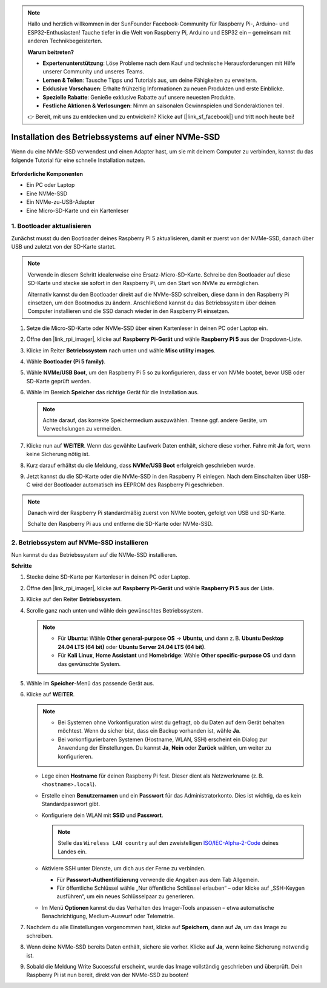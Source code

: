 .. note:: 

    Hallo und herzlich willkommen in der SunFounder Facebook-Community für Raspberry Pi-, Arduino- und ESP32-Enthusiasten! Tauche tiefer in die Welt von Raspberry Pi, Arduino und ESP32 ein – gemeinsam mit anderen Technikbegeisterten.

    **Warum beitreten?**

    - **Expertenunterstützung**: Löse Probleme nach dem Kauf und technische Herausforderungen mit Hilfe unserer Community und unseres Teams.
    - **Lernen & Teilen**: Tausche Tipps und Tutorials aus, um deine Fähigkeiten zu erweitern.
    - **Exklusive Vorschauen**: Erhalte frühzeitig Informationen zu neuen Produkten und erste Einblicke.
    - **Spezielle Rabatte**: Genieße exklusive Rabatte auf unsere neuesten Produkte.
    - **Festliche Aktionen & Verlosungen**: Nimm an saisonalen Gewinnspielen und Sonderaktionen teil.

    👉 Bereit, mit uns zu entdecken und zu entwickeln? Klicke auf [|link_sf_facebook|] und tritt noch heute bei!

.. _install_to_nvme_home_bridge_mini:

Installation des Betriebssystems auf einer NVMe-SSD
=========================================================

Wenn du eine NVMe-SSD verwendest und einen Adapter hast, um sie mit deinem Computer zu verbinden, kannst du das folgende Tutorial für eine schnelle Installation nutzen.

    .. image:: img/m2_nvme_adapter.png
        :width: 300
        :align: center  

**Erforderliche Komponenten**

* Ein PC oder Laptop
* Eine NVMe-SSD
* Ein NVMe-zu-USB-Adapter
* Eine Micro-SD-Karte und ein Kartenleser

.. _update_bootloader_mini:

1. Bootloader aktualisieren
-------------------------------

Zunächst musst du den Bootloader deines Raspberry Pi 5 aktualisieren, damit er zuerst von der NVMe-SSD, danach über USB und zuletzt von der SD-Karte startet.

.. .. raw:: html

..     <iframe width="700" height="500" src="https://www.youtube.com/embed/tCKTgAeWIjc?start=47&end=95&si=xbmsWGBvCWefX01T" title="YouTube video player" frameborder="0" allow="accelerometer; autoplay; clipboard-write; encrypted-media; gyroscope; picture-in-picture; web-share" referrerpolicy="strict-origin-when-cross-origin" allowfullscreen></iframe>


.. note::

    Verwende in diesem Schritt idealerweise eine Ersatz-Micro-SD-Karte. Schreibe den Bootloader auf diese SD-Karte und stecke sie sofort in den Raspberry Pi, um den Start von NVMe zu ermöglichen.

    Alternativ kannst du den Bootloader direkt auf die NVMe-SSD schreiben, diese dann in den Raspberry Pi einsetzen, um den Bootmodus zu ändern. Anschließend kannst du das Betriebssystem über deinen Computer installieren und die SSD danach wieder in den Raspberry Pi einsetzen.

#. Setze die Micro-SD-Karte oder NVMe-SSD über einen Kartenleser in deinen PC oder Laptop ein.

#. Öffne den |link_rpi_imager|, klicke auf **Raspberry Pi-Gerät** und wähle **Raspberry Pi 5** aus der Dropdown-Liste.

   .. image:: img/os_choose_device_pi5.png
      :width: 90%
      
#. Klicke im Reiter **Betriebssystem** nach unten und wähle **Misc utility images**.

   .. image:: img/nvme_misc.png
      :width: 90%

#. Wähle **Bootloader (Pi 5 family)**.

   .. image:: img/nvme_bootloader.png
      :width: 90%


#. Wähle **NVMe/USB Boot**, um den Raspberry Pi 5 so zu konfigurieren, dass er von NVMe bootet, bevor USB oder SD-Karte geprüft werden.

   .. image:: img/nvme_nvme_boot.png
      :width: 90%



#. Wähle im Bereich **Speicher** das richtige Gerät für die Installation aus.

   .. note::

      Achte darauf, das korrekte Speichermedium auszuwählen. Trenne ggf. andere Geräte, um Verwechslungen zu vermeiden.

   .. image:: img/os_choose_sd.png
      :width: 90%


#. Klicke nun auf **WEITER**. Wenn das gewählte Laufwerk Daten enthält, sichere diese vorher. Fahre mit **Ja** fort, wenn keine Sicherung nötig ist.

   .. image:: img/os_continue.png
      :width: 90%


#. Kurz darauf erhältst du die Meldung, dass **NVMe/USB Boot** erfolgreich geschrieben wurde.

   .. image:: img/nvme_boot_finish.png
      :width: 90%


#. Jetzt kannst du die SD-Karte oder die NVMe-SSD in den Raspberry Pi einlegen. Nach dem Einschalten über USB-C wird der Bootloader automatisch ins EEPROM des Raspberry Pi geschrieben.

.. note::

   Danach wird der Raspberry Pi standardmäßig zuerst von NVMe booten, gefolgt von USB und SD-Karte.

   Schalte den Raspberry Pi aus und entferne die SD-Karte oder NVMe-SSD.


2. Betriebssystem auf NVMe-SSD installieren
-----------------------------------------------

Nun kannst du das Betriebssystem auf die NVMe-SSD installieren.

**Schritte**

#. Stecke deine SD-Karte per Kartenleser in deinen PC oder Laptop.

#. Öffne den |link_rpi_imager|, klicke auf **Raspberry Pi-Gerät** und wähle **Raspberry Pi 5** aus der Liste.

   .. image:: img/os_choose_device_pi5.png
      :width: 90%


#. Klicke auf den Reiter **Betriebssystem**.

   .. image:: img/os_choose_os.png
      :width: 90%

#. Scrolle ganz nach unten und wähle dein gewünschtes Betriebssystem.

   .. note::

      * Für **Ubuntu**: Wähle **Other general-purpose OS** → **Ubuntu**, und dann z. B. **Ubuntu Desktop 24.04 LTS (64 bit)** oder **Ubuntu Server 24.04 LTS (64 bit)**.
      * Für **Kali Linux**, **Home Assistant** und **Homebridge**: Wähle **Other specific-purpose OS** und dann das gewünschte System.

   .. image:: img/os_other_os.png
      :width: 90%

#. Wähle im **Speicher**-Menü das passende Gerät aus.

   .. image:: img/nvme_ssd_storage.png
      :width: 90%


#. Klicke auf **WEITER**.

   .. note::

      * Bei Systemen ohne Vorkonfiguration wirst du gefragt, ob du Daten auf dem Gerät behalten möchtest. Wenn du sicher bist, dass ein Backup vorhanden ist, wähle **Ja**.
      * Bei vorkonfigurierbaren Systemen (Hostname, WLAN, SSH) erscheint ein Dialog zur Anwendung der Einstellungen. Du kannst **Ja**, **Nein** oder **Zurück** wählen, um weiter zu konfigurieren.

   .. image:: img/os_enter_setting.png
      :width: 90%


   * Lege einen **Hostname** für deinen Raspberry Pi fest. Dieser dient als Netzwerkname (z. B. ``<hostname>.local``).

     .. image:: img/os_set_hostname.png

   * Erstelle einen **Benutzernamen** und ein **Passwort** für das Administratorkonto. Dies ist wichtig, da es kein Standardpasswort gibt.

     .. image:: img/os_set_username.png

   * Konfiguriere dein WLAN mit **SSID** und **Passwort**.

     .. note::

       Stelle das ``Wireless LAN country`` auf den zweistelligen `ISO/IEC-Alpha-2-Code <https://en.wikipedia.org/wiki/ISO_3166-1_alpha-2#Officially_assigned_code_elements>`_ deines Landes ein.

     .. image:: img/os_set_wifi.png
         
   * Aktiviere SSH unter Dienste, um dich aus der Ferne zu verbinden.

     * Für **Passwort-Authentifizierung** verwende die Angaben aus dem Tab Allgemein.
     * Für öffentliche Schlüssel wähle „Nur öffentliche Schlüssel erlauben“ – oder klicke auf „SSH-Keygen ausführen“, um ein neues Schlüsselpaar zu generieren.

     .. image:: img/os_enable_ssh.png

   * Im Menü **Optionen** kannst du das Verhalten des Imager-Tools anpassen – etwa automatische Benachrichtigung, Medium-Auswurf oder Telemetrie.

     .. image:: img/os_options.png



#. Nachdem du alle Einstellungen vorgenommen hast, klicke auf **Speichern**, dann auf **Ja**, um das Image zu schreiben.

   .. image:: img/os_click_yes.png
      :width: 90%


#. Wenn deine NVMe-SSD bereits Daten enthält, sichere sie vorher. Klicke auf **Ja**, wenn keine Sicherung notwendig ist.

   .. image:: img/nvme_erase.png
      :width: 90%


#. Sobald die Meldung Write Successful erscheint, wurde das Image vollständig geschrieben und überprüft. Dein Raspberry Pi ist nun bereit, direkt von der NVMe-SSD zu booten!
